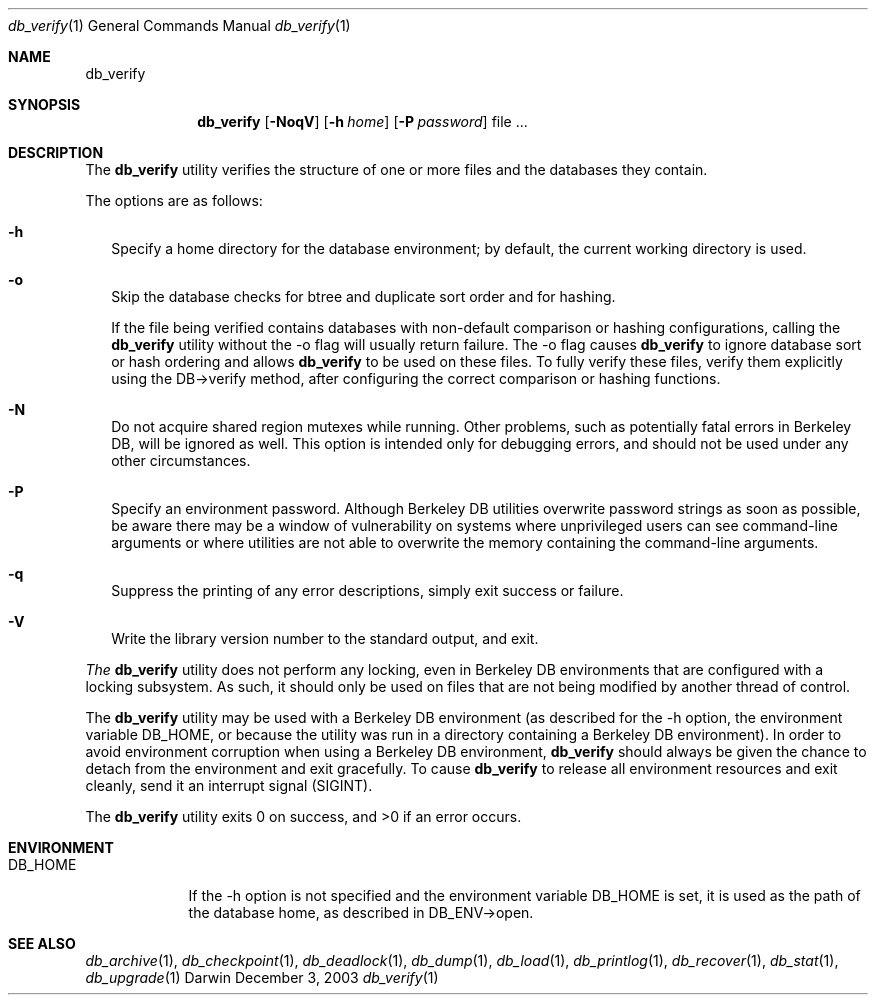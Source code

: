 .Dd December 3, 2003       \" DATE 
.Dt db_verify 1       \" Program name and manual section number 
.Os Darwin
.Sh NAME                 \" Section Header - required - don't modify 
.Nm db_verify
.\" The following lines are read in generating the apropos(man -k) database. Use only key
.\" words here as the database is built based on the words here and in the .ND line. 
.\" Use .Nm macro to designate other names for the documented program.
.Sh SYNOPSIS             \" Section Header - required - don't modify
.Nm
.Op Fl NoqV
.Op Fl h Ar home
.Op Fl P Ar password
file ...
.Sh DESCRIPTION          \" Section Header - required - don't modify
The
.Nm
utility verifies the structure of one or more files and the databases they contain.
.Pp
The options are as follows:
.Bl -tag -width
.It Fl h
Specify a home directory for the database environment; by default, the current working directory is used.
.It Fl o
Skip the database checks for btree and duplicate sort order and for hashing.
.Pp
If the file being verified contains databases with non-default comparison or hashing configurations, calling the 
.Nm
utility without the -o flag will usually return failure. The -o flag causes
.Nm
to ignore database sort or hash ordering and allows
.Nm
to be used on these files. To fully verify these files, verify them explicitly using the DB->verify method, after configuring the correct comparison or hashing functions.
.It Fl N
Do not acquire shared region mutexes while running. Other problems, such as potentially fatal errors in Berkeley DB, will be ignored as well. This option is intended only for debugging errors, and should not be used under any other circumstances.
.It Fl P
Specify an environment password. Although Berkeley DB utilities overwrite password strings as soon as possible, be aware there may be a window of vulnerability on systems where unprivileged users can see command-line arguments or where utilities are not able to overwrite the memory containing the command-line arguments.
.It Fl q
Suppress the printing of any error descriptions, simply exit success or failure.
.It Fl V
Write the library version number to the standard output, and exit.
.El
.Pp
.Em The
.Nm
utility does not perform any locking, even in Berkeley DB environments that are configured with a locking subsystem. As such, it should only be used on files that are not being modified by another thread of control.
.Pp
The
.Nm
utility may be used with a Berkeley DB environment (as described for the -h option, the environment variable DB_HOME, or because the utility was run in a directory containing a Berkeley DB environment). In order to avoid environment corruption when using a Berkeley DB environment, 
.Nm
should always be given the chance to detach from the environment and exit gracefully. To cause 
.Nm
to release all environment resources and exit cleanly, send it an interrupt signal (SIGINT).
.Pp
The 
.Nm
utility exits 0 on success, and >0 if an error occurs.
.Pp
.Sh ENVIRONMENT      \" May not be needed
.Bl -tag -width "DB_HOME" \" ENV_VAR_1 is width of the string ENV_VAR_1
.It Ev DB_HOME
If the -h option is not specified and the environment variable DB_HOME is set, it is used as the path of the database home, as described in DB_ENV->open.
.El                      
.\" .Sh FILES                \" File used or created by the topic of the man page
.\" .Bl -tag -width "/Users/joeuser/Library/really_long_file_name" -compact
.\" .It Pa /usr/share/file_name
.\" FILE_1description
.\" .It Pa /Users/joeuser/Library/really_long_file_name
.\" FILE_2 description
.\" .Sh DIAGNOSTICS       \" May not be needed
.\" .Bl -diag
.\" .It Diagnostic Tag
.\" Diagnostic informtion here.
.\" .It Diagnostic Tag
.\" Diagnostic informtion here.
.\" .El
.Sh SEE ALSO 
.Xr db_archive 1 ,
.Xr db_checkpoint 1 ,
.Xr db_deadlock 1 ,
.Xr db_dump 1 ,
.Xr db_load 1 ,
.Xr db_printlog 1 ,
.Xr db_recover 1 ,
.Xr db_stat 1 ,
.Xr db_upgrade 1
.\" .Sh BUGS              \" Document known, unremedied bugs 
.\" .Sh HISTORY           \" Document history if command behaves in a unique manner 
